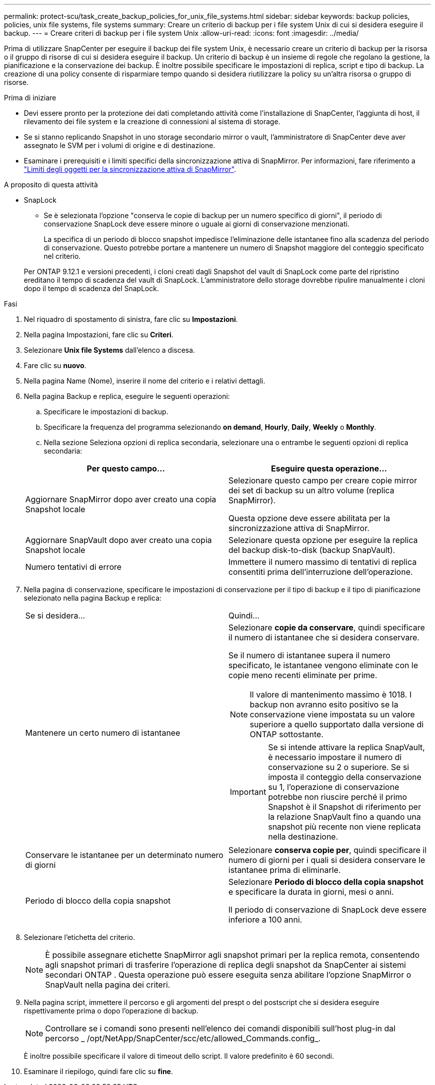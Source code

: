 ---
permalink: protect-scu/task_create_backup_policies_for_unix_file_systems.html 
sidebar: sidebar 
keywords: backup policies, policies, unix file systems, file systems 
summary: Creare un criterio di backup per i file system Unix di cui si desidera eseguire il backup. 
---
= Creare criteri di backup per i file system Unix
:allow-uri-read: 
:icons: font
:imagesdir: ../media/


[role="lead"]
Prima di utilizzare SnapCenter per eseguire il backup dei file system Unix, è necessario creare un criterio di backup per la risorsa o il gruppo di risorse di cui si desidera eseguire il backup. Un criterio di backup è un insieme di regole che regolano la gestione, la pianificazione e la conservazione dei backup. È inoltre possibile specificare le impostazioni di replica, script e tipo di backup. La creazione di una policy consente di risparmiare tempo quando si desidera riutilizzare la policy su un'altra risorsa o gruppo di risorse.

.Prima di iniziare
* Devi essere pronto per la protezione dei dati completando attività come l'installazione di SnapCenter, l'aggiunta di host, il rilevamento dei file system e la creazione di connessioni al sistema di storage.
* Se si stanno replicando Snapshot in uno storage secondario mirror o vault, l'amministratore di SnapCenter deve aver assegnato le SVM per i volumi di origine e di destinazione.
* Esaminare i prerequisiti e i limiti specifici della sincronizzazione attiva di SnapMirror. Per informazioni, fare riferimento a https://docs.netapp.com/us-en/ontap/smbc/considerations-limits.html#volumes["Limiti degli oggetti per la sincronizzazione attiva di SnapMirror"].


.A proposito di questa attività
* SnapLock
+
** Se è selezionata l'opzione "conserva le copie di backup per un numero specifico di giorni", il periodo di conservazione SnapLock deve essere minore o uguale ai giorni di conservazione menzionati.
+
La specifica di un periodo di blocco snapshot impedisce l'eliminazione delle istantanee fino alla scadenza del periodo di conservazione.  Questo potrebbe portare a mantenere un numero di Snapshot maggiore del conteggio specificato nel criterio.

+
Per ONTAP 9.12.1 e versioni precedenti, i cloni creati dagli Snapshot del vault di SnapLock come parte del ripristino ereditano il tempo di scadenza del vault di SnapLock. L'amministratore dello storage dovrebbe ripulire manualmente i cloni dopo il tempo di scadenza del SnapLock.





.Fasi
. Nel riquadro di spostamento di sinistra, fare clic su *Impostazioni*.
. Nella pagina Impostazioni, fare clic su *Criteri*.
. Selezionare *Unix file Systems* dall'elenco a discesa.
. Fare clic su *nuovo*.
. Nella pagina Name (Nome), inserire il nome del criterio e i relativi dettagli.
. Nella pagina Backup e replica, eseguire le seguenti operazioni:
+
.. Specificare le impostazioni di backup.
.. Specificare la frequenza del programma selezionando *on demand*, *Hourly*, *Daily*, *Weekly* o *Monthly*.
.. Nella sezione Seleziona opzioni di replica secondaria, selezionare una o entrambe le seguenti opzioni di replica secondaria:


+
|===
| Per questo campo... | Eseguire questa operazione... 


 a| 
Aggiornare SnapMirror dopo aver creato una copia Snapshot locale
 a| 
Selezionare questo campo per creare copie mirror dei set di backup su un altro volume (replica SnapMirror).

Questa opzione deve essere abilitata per la sincronizzazione attiva di SnapMirror.



 a| 
Aggiornare SnapVault dopo aver creato una copia Snapshot locale
 a| 
Selezionare questa opzione per eseguire la replica del backup disk-to-disk (backup SnapVault).



 a| 
Numero tentativi di errore
 a| 
Immettere il numero massimo di tentativi di replica consentiti prima dell'interruzione dell'operazione.

|===
. Nella pagina di conservazione, specificare le impostazioni di conservazione per il tipo di backup e il tipo di pianificazione selezionato nella pagina Backup e replica:
+
|===


| Se si desidera... | Quindi... 


 a| 
Mantenere un certo numero di istantanee
 a| 
Selezionare *copie da conservare*, quindi specificare il numero di istantanee che si desidera conservare.

Se il numero di istantanee supera il numero specificato, le istantanee vengono eliminate con le copie meno recenti eliminate per prime.


NOTE: Il valore di mantenimento massimo è 1018. I backup non avranno esito positivo se la conservazione viene impostata su un valore superiore a quello supportato dalla versione di ONTAP sottostante.


IMPORTANT: Se si intende attivare la replica SnapVault, è necessario impostare il numero di conservazione su 2 o superiore. Se si imposta il conteggio della conservazione su 1, l'operazione di conservazione potrebbe non riuscire perché il primo Snapshot è il Snapshot di riferimento per la relazione SnapVault fino a quando una snapshot più recente non viene replicata nella destinazione.



 a| 
Conservare le istantanee per un determinato numero di giorni
 a| 
Selezionare *conserva copie per*, quindi specificare il numero di giorni per i quali si desidera conservare le istantanee prima di eliminarle.



 a| 
Periodo di blocco della copia snapshot
 a| 
Selezionare *Periodo di blocco della copia snapshot* e specificare la durata in giorni, mesi o anni.

Il periodo di conservazione di SnapLock deve essere inferiore a 100 anni.

|===
. Selezionare l'etichetta del criterio.
+

NOTE: È possibile assegnare etichette SnapMirror agli snapshot primari per la replica remota, consentendo agli snapshot primari di trasferire l'operazione di replica degli snapshot da SnapCenter ai sistemi secondari ONTAP .  Questa operazione può essere eseguita senza abilitare l'opzione SnapMirror o SnapVault nella pagina dei criteri.

. Nella pagina script, immettere il percorso e gli argomenti del prespt o del postscript che si desidera eseguire rispettivamente prima o dopo l'operazione di backup.
+

NOTE: Controllare se i comandi sono presenti nell'elenco dei comandi disponibili sull'host plug-in dal percorso _ /opt/NetApp/SnapCenter/scc/etc/allowed_Commands.config_.

+
È inoltre possibile specificare il valore di timeout dello script. Il valore predefinito è 60 secondi.

. Esaminare il riepilogo, quindi fare clic su *fine*.

